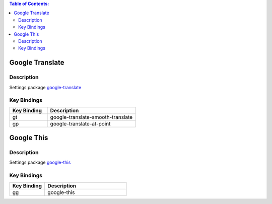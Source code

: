 
.. contents:: Table of Contents:
    :local:

Google Translate
================

Description
-----------

Settings package `google-translate`_

Key Bindings
------------

.. list-table::
   :widths: 30 70
   :header-rows: 1

   * - Key Binding
     - Description
   * - gt
     - google-translate-smooth-translate
   * - gp
     - google-translate-at-point

Google This
===========

Description
-----------

Settings package `google-this`_

Key Bindings
------------

.. list-table::
   :widths: 30 70
   :header-rows: 1

   * - Key Binding
     - Description
   * - gg
     - google-this

.. links:
.. _`google-translate`: https://github.com/atykhonov/google-translate
.. _`google-this`: https://github.com/Malabarba/emacs-google-this